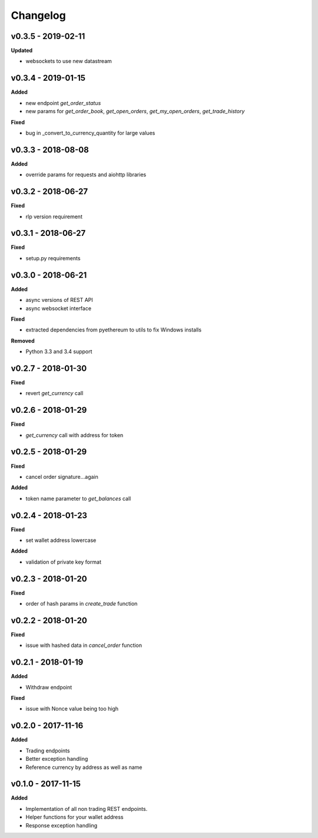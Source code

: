 Changelog
=========

v0.3.5 - 2019-02-11
^^^^^^^^^^^^^^^^^^^

**Updated**

- websockets to use new datastream

v0.3.4 - 2019-01-15
^^^^^^^^^^^^^^^^^^^

**Added**

- new endpoint `get_order_status`
- new params for `get_order_book`, `get_open_orders`, `get_my_open_orders`, `get_trade_history`


**Fixed**

- bug in _convert_to_currency_quantity for large values


v0.3.3 - 2018-08-08
^^^^^^^^^^^^^^^^^^^

**Added**

- override params for requests and aiohttp libraries


v0.3.2 - 2018-06-27
^^^^^^^^^^^^^^^^^^^

**Fixed**

- rlp version requirement

v0.3.1 - 2018-06-27
^^^^^^^^^^^^^^^^^^^

**Fixed**

- setup.py requirements

v0.3.0 - 2018-06-21
^^^^^^^^^^^^^^^^^^^

**Added**

- async versions of REST API
- async websocket interface

**Fixed**

- extracted dependencies from pyethereum to utils to fix Windows installs

**Removed**

- Python 3.3 and 3.4 support

v0.2.7 - 2018-01-30
^^^^^^^^^^^^^^^^^^^

**Fixed**

- revert `get_currency` call

v0.2.6 - 2018-01-29
^^^^^^^^^^^^^^^^^^^

**Fixed**

- `get_currency` call with address for token


v0.2.5 - 2018-01-29
^^^^^^^^^^^^^^^^^^^

**Fixed**

- cancel order signature...again

**Added**

- token name parameter to `get_balances` call

v0.2.4 - 2018-01-23
^^^^^^^^^^^^^^^^^^^

**Fixed**

- set wallet address lowercase

**Added**

- validation of private key format

v0.2.3 - 2018-01-20
^^^^^^^^^^^^^^^^^^^

**Fixed**

- order of hash params in `create_trade` function

v0.2.2 - 2018-01-20
^^^^^^^^^^^^^^^^^^^

**Fixed**

- issue with hashed data in `cancel_order` function

v0.2.1 - 2018-01-19
^^^^^^^^^^^^^^^^^^^

**Added**

- Withdraw endpoint

**Fixed**

- issue with Nonce value being too high

v0.2.0 - 2017-11-16
^^^^^^^^^^^^^^^^^^^

**Added**

- Trading endpoints
- Better exception handling
- Reference currency by address as well as name

v0.1.0 - 2017-11-15
^^^^^^^^^^^^^^^^^^^

**Added**

- Implementation of all non trading REST endpoints.
- Helper functions for your wallet address
- Response exception handling
